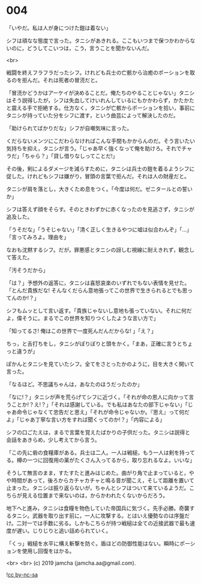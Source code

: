 #+OPTIONS: toc:nil
#+OPTIONS: -:nil
#+OPTIONS: ^:{}
 
* 004

  「いやだ。私は人が身につけた鎧は着ない」

  シフは頑なな態度で言った。タニシがあきれる。ここもいつまで保つかわからないのに，どうしてこいつは，こう，言うことを聞かないんだ。

  <br>

  戦闘を終えフラフラだったシフ。けれども兵士の亡骸から治癒のポーションを取るのを拒んだ。それは死者の冒涜だと。

  「冒涜かどうかはアーケイが決めることだ。俺たちのやることじゃない」タニシはそう説得したが，シフは失血してけいれんしているにもかかわらず，かたかたと震える手で拒絶する。仕方なく，タニシが亡骸からポーションを拾い，事前にタニシが持っていた分をシフに渡す，という曲芸によって解決したのだ。

  「助けられてばかりだな」シフが自嘲気味に言った。

  くだらないメンツにこだわらなければこんな手間もかからんのだ。そう言いたい気持ちを抑え，タニシが言う。「じゃあ早く強くなって俺を助けろ。それでチャラだ」「ちゃら？」「貸し借りなしってことだ!」

  その後，剣によるダメージを減らすために，タニシは兵士の鎧を着るようシフに促した。けれどもシフは嫌がり，冒頭の言葉で拒んだ。それは人の財産だと。

  タニシが肩を落とし，大きくため息をつく。「今度は何だ。ゼニタールとの誓いか」

  シフは答えず顔をそらす。そのときわずかに赤くなったのを見逃さず，タニシが追及した。

  「うそだな」「うそじゃない」「清く正しく生きるやつに嘘は似合わんぞ」「…」「言ってみろよ。理由を」

  なおも沈黙するシフ。だが，罪悪感とタニシの訝しむ視線に耐えきれず，観念して答えた。

  「汚そうだから」

  「は？」予想外の返答に，タニシは喜怒哀楽のいずれでもない表情を見せた。「とんだ貴族だな! そんなくだらん意地張ってこの世界で生きられるとでも思ってんのか!？」

  シフもムッとして言い返す。「貴族じゃないし意地も張っていない。それに何だよ，偉そうに。まるでこの世界を知りつくしたような言い方で」

  「知ってるさ! 俺はこの世界で一度死んだんだからな! 」「え？」

  ちっ，と舌打ちをし，タニシがぽりぽりと頭をかく。「まあ，正確に言うとちょっと違うが」

  ぽかんとタニシを見ていたシフ。全てをさとったかのように，目を大きく開いて言った。

  「なるほど。不思議ちゃんは，あなたのほうだったのか」

  「なに!？」タニシが声を荒らげてシフに近づく。「それが命の恩人に向かって言うことか!？え!？」「それは感謝している。でも私はあなたの部下じゃない」「じゃあ命令じゃなくて忠告だと思え」「それが命令じゃないか。『思え』って何だよ」「じゃあ丁寧な言い方をすれば聞くってのか!？」「内容による」

  シフの口ごたえは，まるで言葉を覚えたばかりの子供だった。タニシは説得と会話をあきらめ，少し考えてから言う。

  「この先に砦の食糧庫がある。兵士は二人。一人は戦槌，もう一人は剣を持ってる。樽の一つに回復用の薬がたくさん入ってるから，取り忘れるなよ。いいな」

  そうして無言のまま，すたすたと進みはじめた。曲がり角で止まっていると，やや時間があって，後ろからカチャカチャと鳴る音が聞こえ，そして距離を置いて止まった。タニシは振り返らないが，ちゃんとシフはついて来ているようだ。こちらが見える位置まで来ないのは，からかわれたくないからだろう。

  地下へと進み，タニシは食糧を物色していた帝国兵に気づく。先手必勝。奇襲するタニシ。武器を取り出す前に，一人に攻撃する。とはいえ優勢なのは序盤だけ。二対一では手数に劣る。しかもこちらが持つ戦槌は全ての近接武器で最も速度が遅い。じりじりと追い詰められていく。

  「くっ」戦槌を水平に構え斬撃を防ぐ。盾ほどの防御性能はない。瞬時にポーションを使用し回復をはかる。

  <br>
  <br>
  (c) 2019 jamcha (jamcha.aa@gmail.com).

  ![[https://i.creativecommons.org/l/by-nc-sa/4.0/88x31.png][cc by-nc-sa]]
